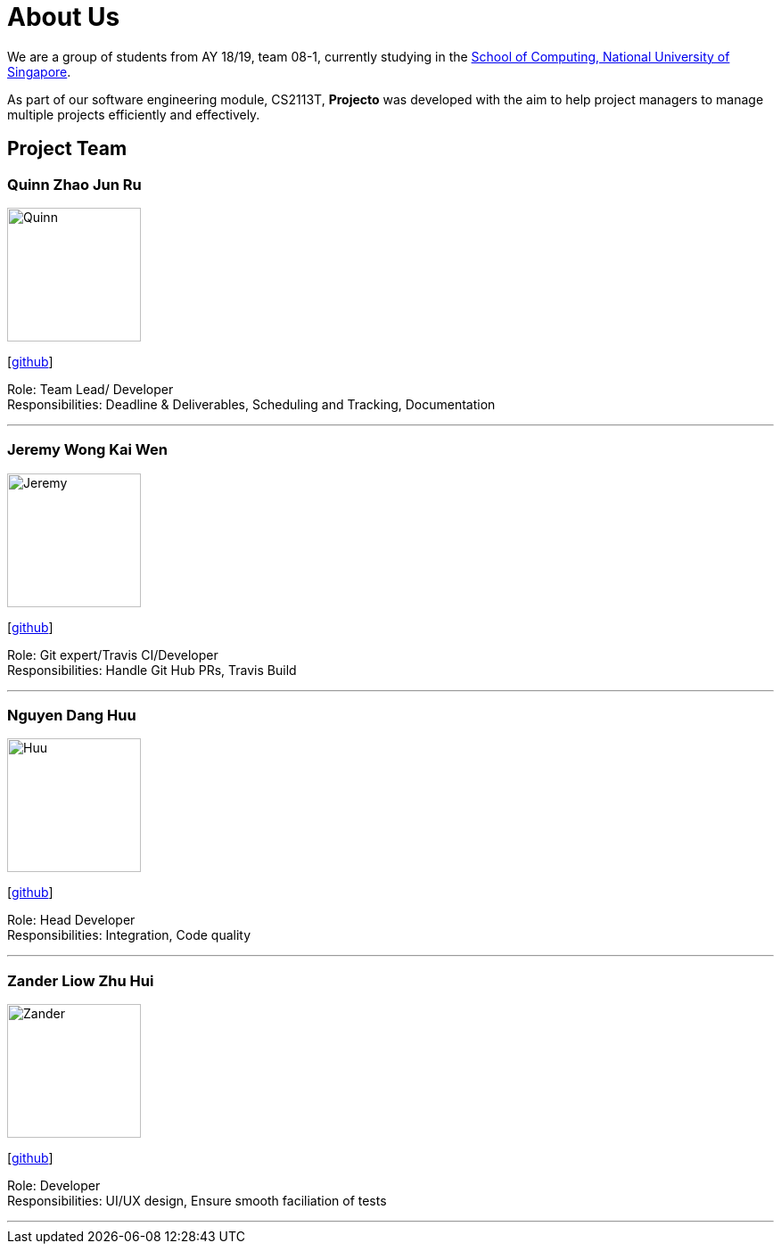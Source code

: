 = About Us
:site-section: AboutUs
:relfileprefix: team/
:imagesDir: images
:stylesDir: stylesheets


We are a group of students from AY 18/19, team 08-1, currently studying in the http://www.comp.nus.edu.sg[School of Computing, National University of Singapore]. 

As part of our software engineering module, CS2113T, **Projecto** was developed with the aim to help project managers to manage multiple projects efficiently and effectively.


== Project Team

=== Quinn Zhao Jun Ru
image::Quinn.png[width="150", align="left"]
{empty}[https://github.com/quinnzzzzz[github]]

Role: Team Lead/ Developer + 
Responsibilities: Deadline & Deliverables, Scheduling and Tracking, Documentation

'''

=== Jeremy Wong Kai Wen 
image::Jeremy.png[width="150", align="left"]
{empty}[http://github.com/articstranger[github]]

Role: Git expert/Travis CI/Developer +
Responsibilities: Handle Git Hub PRs, Travis Build

'''

=== Nguyen Dang Huu
image::Huu.png[width="150", align="left"]
{empty}[http://github.com/ndhuu[github]]

Role: Head Developer +
Responsibilities: Integration, Code quality

'''

=== Zander Liow Zhu Hui
image::Zander.png[width="150", align="left"]
{empty}[http://github.com/swalahlah[github]]

Role: Developer +
Responsibilities: UI/UX design, Ensure smooth faciliation of tests

'''

